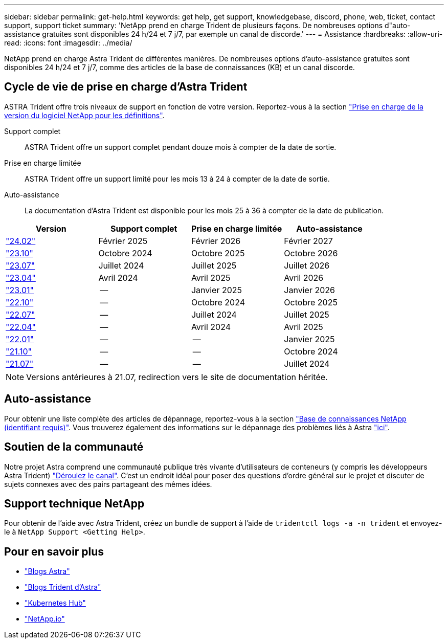 ---
sidebar: sidebar 
permalink: get-help.html 
keywords: get help, get support, knowledgebase, discord, phone, web, ticket, contact support, support ticket 
summary: 'NetApp prend en charge Trident de plusieurs façons. De nombreuses options d"auto-assistance gratuites sont disponibles 24 h/24 et 7 j/7, par exemple un canal de discorde.' 
---
= Assistance
:hardbreaks:
:allow-uri-read: 
:icons: font
:imagesdir: ../media/


[role="lead"]
NetApp prend en charge Astra Trident de différentes manières. De nombreuses options d'auto-assistance gratuites sont disponibles 24 h/24 et 7 j/7, comme des articles de la base de connaissances (KB) et un canal discorde.



== Cycle de vie de prise en charge d'Astra Trident

ASTRA Trident offre trois niveaux de support en fonction de votre version. Reportez-vous à la section link:https://mysupport.netapp.com/site/info/version-support["Prise en charge de la version du logiciel NetApp pour les définitions"^].

Support complet:: ASTRA Trident offre un support complet pendant douze mois à compter de la date de sortie.
Prise en charge limitée:: ASTRA Trident offre un support limité pour les mois 13 à 24 à compter de la date de sortie.
Auto-assistance:: La documentation d'Astra Trident est disponible pour les mois 25 à 36 à compter de la date de publication.


[cols="1, 1, 1, 1"]
|===
| Version | Support complet | Prise en charge limitée | Auto-assistance 


 a| 
link:https://docs.netapp.com/us-en/trident/index.html["24.02"^]
| Février 2025 | Février 2026 | Février 2027 


 a| 
link:https://docs.netapp.com/us-en/trident-2310/index.html["23.10"^]
| Octobre 2024 | Octobre 2025 | Octobre 2026 


 a| 
link:https://docs.netapp.com/us-en/trident-2307/index.html["23.07"^]
| Juillet 2024 | Juillet 2025 | Juillet 2026 


 a| 
link:https://docs.netapp.com/us-en/trident-2304/index.html["23.04"^]
| Avril 2024 | Avril 2025 | Avril 2026 


 a| 
link:https://docs.netapp.com/us-en/trident-2301/index.html["23.01"^]
| -- | Janvier 2025 | Janvier 2026 


 a| 
link:https://docs.netapp.com/us-en/trident-2210/index.html["22.10"^]
| -- | Octobre 2024 | Octobre 2025 


 a| 
link:https://docs.netapp.com/us-en/trident-2207/index.html["22.07"^]
| -- | Juillet 2024 | Juillet 2025 


 a| 
link:https://docs.netapp.com/us-en/trident-2204/index.html["22.04"^]
| -- | Avril 2024 | Avril 2025 


 a| 
link:https://docs.netapp.com/us-en/trident-2201/index.html["22.01"^]
| -- | -- | Janvier 2025 


 a| 
link:https://docs.netapp.com/us-en/trident-2110/index.html["21.10"^]
| -- | -- | Octobre 2024 


 a| 
link:https://docs.netapp.com/us-en/trident-2107/index.html["21.07"^]
| -- | -- | Juillet 2024 
|===

NOTE: Versions antérieures à 21.07, redirection vers le site de documentation héritée.



== Auto-assistance

Pour obtenir une liste complète des articles de dépannage, reportez-vous à la section https://kb.netapp.com/Advice_and_Troubleshooting/Cloud_Services/Trident_Kubernetes["Base de connaissances NetApp (identifiant requis)"^]. Vous trouverez également des informations sur le dépannage des problèmes liés à Astra https://kb.netapp.com/Advice_and_Troubleshooting/Cloud_Services/Astra["ici"^].



== Soutien de la communauté

Notre projet Astra comprend une communauté publique très vivante d'utilisateurs de conteneurs (y compris les développeurs Astra Trident) link:https://discord.gg/NetApp["Déroulez le canal"^]. C'est un endroit idéal pour poser des questions d'ordre général sur le projet et discuter de sujets connexes avec des pairs partageant des mêmes idées.



== Support technique NetApp

Pour obtenir de l'aide avec Astra Trident, créez un bundle de support à l'aide de `tridentctl logs -a -n trident` et envoyez-le à `NetApp Support <Getting Help>`.



== Pour en savoir plus

* link:https://cloud.netapp.com/blog/topic/astra["Blogs Astra"^]
* link:https://netapp.io/persistent-storage-provisioner-for-kubernetes/["Blogs Trident d'Astra"^]
* link:https://cloud.netapp.com/kubernetes-hub["Kubernetes Hub"^]
* link:https://netapp.io/["NetApp.io"^]

